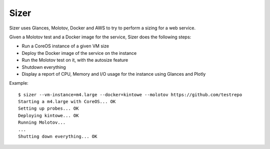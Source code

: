 =====
Sizer
=====

Sizer uses Glances, Molotov, Docker and AWS to try to perform a sizing for a
web service.

Given a Molotov test and a Docker image for the service, Sizer
does the following steps:

- Run a CoreOS instance of a given VM size
- Deploy the Docker image of the service on the instance
- Run the Molotov test on it, with the autosize feature
- Shutdown everything
- Display a report of CPU, Memory and I/O usage for the instance using Glances and Plotly


Example::

    $ sizer --vm-instance=m4.large --docker=kintowe --molotov https://github.com/testrepo
    Starting a m4.large with CoreOS... OK
    Setting up probes... OK
    Deploying kintowe... OK
    Running Molotov...
    ...
    Shutting down everything... OK


